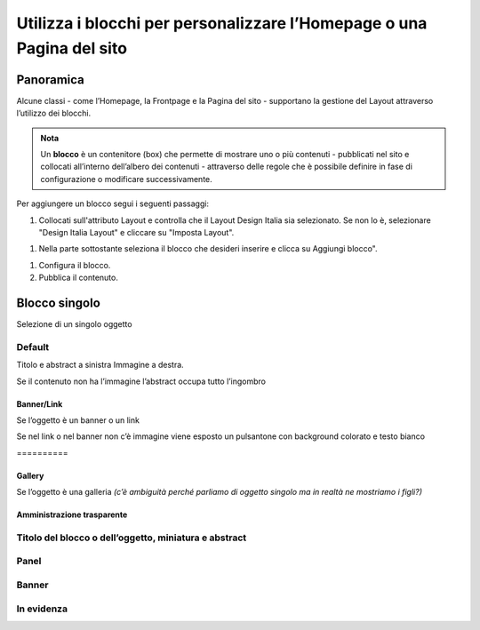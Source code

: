 
.. _h5b2d791843252d436c44807f5e712858:

Utilizza i blocchi per personalizzare l’Homepage o una Pagina del sito
======================================================================

.. _hf464843526245477320527c5120671:

Panoramica
----------

Alcune classi - come l’Homepage, la Frontpage e la Pagina del sito - supportano la gestione del Layout attraverso l’utilizzo dei blocchi.

.. admonition:: Nota

    Un \ |STYLE0|\  è un contenitore (box) che permette di mostrare uno o più contenuti - pubblicati nel sito e collocati all’interno dell’albero dei contenuti - attraverso delle regole che è possibile definire in fase di configurazione o modificare successivamente.

Per aggiungere un blocco segui i seguenti passaggi:

#. Collocati sull'attributo Layout e controlla che il Layout Design Italia sia selezionato. Se non lo è, selezionare "Design Italia Layout" e cliccare su "Imposta Layout".

\ |IMG1|\ 

#. Nella parte sottostante seleziona il blocco che desideri inserire e clicca su Aggiungi blocco".

\ |IMG2|\ 

#. Configura il blocco.

#. Pubblica il contenuto.

\ |IMG3|\ 

.. _h11463f11d25257d421058164d5c6216:

Blocco singolo
--------------

Selezione di un singolo oggetto

.. _h7a19202a115655405a60135a11184467:

Default
~~~~~~~

Titolo e abstract a sinistra Immagine a destra. 

Se il contenuto non ha l’immagine l’abstract occupa tutto l’ingombro

\ |IMG4|\ 

.. _h712b773e21122268615f80427587773:

Banner/Link
^^^^^^^^^^^

Se l’oggetto è un banner o un link

\ |IMG5|\ 

Se nel link o nel banner non c’è immagine viene esposto un pulsantone con background colorato e testo bianco

.. _h2853a65f2843553c4e2cb4b6f4b:

\ |IMG6|\ ==========

.. _h5c6d31d30291e12117f18303326772e:

Gallery
^^^^^^^

Se l’oggetto è una galleria \ |STYLE1|\ 

\ |IMG7|\ 

.. _h3c2a1e6b4f599172c2e2063691a54e:

Amministrazione trasparente
^^^^^^^^^^^^^^^^^^^^^^^^^^^

\ |IMG8|\ 

.. _h793d5d52f5b327c4821533d105e2347:

Titolo del blocco o dell’oggetto, miniatura e abstract
~~~~~~~~~~~~~~~~~~~~~~~~~~~~~~~~~~~~~~~~~~~~~~~~~~~~~~

\ |IMG9|\ 

.. _h48266df4b10627d35b78216968722e:

Panel
~~~~~

\ |IMG10|\ 

.. _h6fe6716761163246c2e72721a197e:

Banner
~~~~~~

\ |IMG11|\ 

.. _h32326a1177164785e7e5511db8073:

In evidenza
~~~~~~~~~~~

\ |IMG12|\ 

.. _h2c1d74277104e41780968148427e:




.. _h2c1d74277104e41780968148427e:





.. bottom of content


.. |STYLE0| replace:: **blocco**

.. |STYLE1| replace:: *(c’è ambiguità perché parliamo di oggetto singolo ma in realtà ne mostriamo i figli?)*

.. |IMG1| image:: static/Blocchi_Opencity_1.png
   :height: 222 px
   :width: 564 px

.. |IMG2| image:: static/Blocchi_Opencity_2.png
   :height: 212 px
   :width: 534 px

.. |IMG3| image:: static/Blocchi_Opencity_3.png
   :height: 28 px
   :width: 413 px

.. |IMG4| image:: static/Blocchi_Opencity_4.jpeg
   :height: 192 px
   :width: 601 px

.. |IMG5| image:: static/Blocchi_Opencity_5.jpeg
   :height: 77 px
   :width: 601 px

.. |IMG6| image:: static/Blocchi_Opencity_6.jpeg
   :height: 65 px
   :width: 601 px

.. |IMG7| image:: static/Blocchi_Opencity_7.jpeg
   :height: 178 px
   :width: 601 px

.. |IMG8| image:: static/Blocchi_Opencity_8.jpeg
   :height: 94 px
   :width: 601 px

.. |IMG9| image:: static/Blocchi_Opencity_9.jpeg
   :height: 100 px
   :width: 601 px

.. |IMG10| image:: static/Blocchi_Opencity_10.jpeg
   :height: 388 px
   :width: 601 px

.. |IMG11| image:: static/Blocchi_Opencity_11.jpeg
   :height: 142 px
   :width: 601 px

.. |IMG12| image:: static/Blocchi_Opencity_12.jpeg
   :height: 244 px
   :width: 601 px
